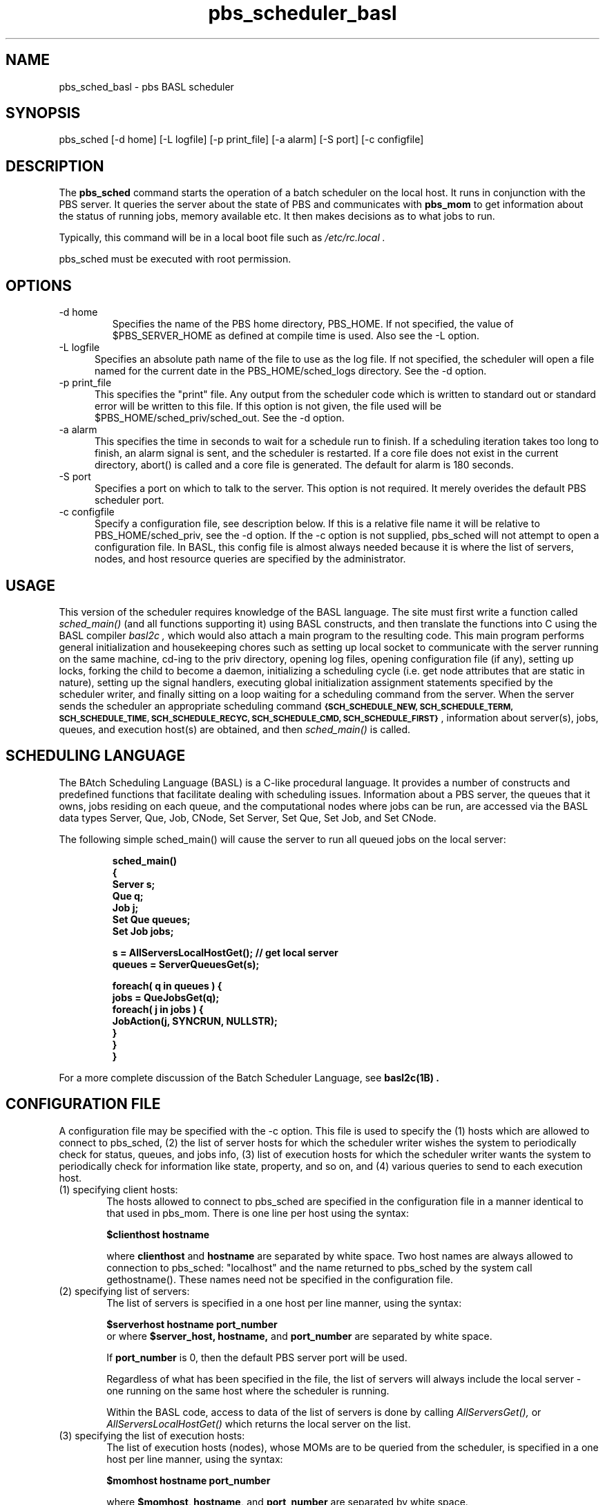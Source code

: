.\"         OpenPBS (Portable Batch System) v2.3 Software License
.\" 
.\" Copyright (c) 1999-2000 Veridian Information Solutions, Inc.
.\" All rights reserved.
.\" 
.\" ---------------------------------------------------------------------------
.\" For a license to use or redistribute the OpenPBS software under conditions
.\" other than those described below, or to purchase support for this software,
.\" please contact Veridian Systems, PBS Products Department ("Licensor") at:
.\" 
.\"    www.OpenPBS.org  +1 650 967-4675                  sales@OpenPBS.org
.\"                        877 902-4PBS (US toll-free)
.\" ---------------------------------------------------------------------------
.\" 
.\" This license covers use of the OpenPBS v2.3 software (the "Software") at
.\" your site or location, and, for certain users, redistribution of the
.\" Software to other sites and locations.  Use and redistribution of
.\" OpenPBS v2.3 in source and binary forms, with or without modification,
.\" are permitted provided that all of the following conditions are met.
.\" After December 31, 2001, only conditions 3-6 must be met:
.\" 
.\" 1. Commercial and/or non-commercial use of the Software is permitted
.\"    provided a current software registration is on file at www.OpenPBS.org.
.\"    If use of this software contributes to a publication, product, or service
.\"    proper attribution must be given; see www.OpenPBS.org/credit.html
.\" 
.\" 2. Redistribution in any form is only permitted for non-commercial,
.\"    non-profit purposes.  There can be no charge for the Software or any
.\"    software incorporating the Software.  Further, there can be no
.\"    expectation of revenue generated as a consequence of redistributing
.\"    the Software.
.\" 
.\" 3. Any Redistribution of source code must retain the above copyright notice
.\"    and the acknowledgment contained in paragraph 6, this list of conditions
.\"    and the disclaimer contained in paragraph 7.
.\" 
.\" 4. Any Redistribution in binary form must reproduce the above copyright
.\"    notice and the acknowledgment contained in paragraph 6, this list of
.\"    conditions and the disclaimer contained in paragraph 7 in the
.\"    documentation and/or other materials provided with the distribution.
.\" 
.\" 5. Redistributions in any form must be accompanied by information on how to
.\"    obtain complete source code for the OpenPBS software and any
.\"    modifications and/or additions to the OpenPBS software.  The source code
.\"    must either be included in the distribution or be available for no more
.\"    than the cost of distribution plus a nominal fee, and all modifications
.\"    and additions to the Software must be freely redistributable by any party
.\"    (including Licensor) without restriction.
.\" 
.\" 6. All advertising materials mentioning features or use of the Software must
.\"    display the following acknowledgment:
.\" 
.\"     "This product includes software developed by NASA Ames Research Center,
.\"     Lawrence Livermore National Laboratory, and Veridian Information
.\"     Solutions, Inc.
.\"     Visit www.OpenPBS.org for OpenPBS software support,
.\"     products, and information."
.\" 
.\" 7. DISCLAIMER OF WARRANTY
.\" 
.\" THIS SOFTWARE IS PROVIDED "AS IS" WITHOUT WARRANTY OF ANY KIND. ANY EXPRESS
.\" OR IMPLIED WARRANTIES, INCLUDING, BUT NOT LIMITED TO, THE IMPLIED WARRANTIES
.\" OF MERCHANTABILITY, FITNESS FOR A PARTICULAR PURPOSE, AND NON-INFRINGEMENT
.\" ARE EXPRESSLY DISCLAIMED.
.\" 
.\" IN NO EVENT SHALL VERIDIAN CORPORATION, ITS AFFILIATED COMPANIES, OR THE
.\" U.S. GOVERNMENT OR ANY OF ITS AGENCIES BE LIABLE FOR ANY DIRECT OR INDIRECT,
.\" INCIDENTAL, SPECIAL, EXEMPLARY, OR CONSEQUENTIAL DAMAGES (INCLUDING, BUT NOT
.\" LIMITED TO, PROCUREMENT OF SUBSTITUTE GOODS OR SERVICES; LOSS OF USE, DATA,
.\" OR PROFITS; OR BUSINESS INTERRUPTION) HOWEVER CAUSED AND ON ANY THEORY OF
.\" LIABILITY, WHETHER IN CONTRACT, STRICT LIABILITY, OR TORT (INCLUDING
.\" NEGLIGENCE OR OTHERWISE) ARISING IN ANY WAY OUT OF THE USE OF THIS SOFTWARE,
.\" EVEN IF ADVISED OF THE POSSIBILITY OF SUCH DAMAGE.
.\" 
.\" This license will be governed by the laws of the Commonwealth of Virginia,
.\" without reference to its choice of law rules.
.de BP
.ie '\\n(.z'' .bp \\$1
.el \!.BP \\$1
..
.if \n(Pb .ig Iq
.TH pbs_scheduler_basl 8B "" Local PBS
.\"         OpenPBS (Portable Batch System) v2.3 Software License
.\" 
.\" Copyright (c) 1999-2000 Veridian Information Solutions, Inc.
.\" All rights reserved.
.\" 
.\" ---------------------------------------------------------------------------
.\" For a license to use or redistribute the OpenPBS software under conditions
.\" other than those described below, or to purchase support for this software,
.\" please contact Veridian Systems, PBS Products Department ("Licensor") at:
.\" 
.\"    www.OpenPBS.org  +1 650 967-4675                  sales@OpenPBS.org
.\"                        877 902-4PBS (US toll-free)
.\" ---------------------------------------------------------------------------
.\" 
.\" This license covers use of the OpenPBS v2.3 software (the "Software") at
.\" your site or location, and, for certain users, redistribution of the
.\" Software to other sites and locations.  Use and redistribution of
.\" OpenPBS v2.3 in source and binary forms, with or without modification,
.\" are permitted provided that all of the following conditions are met.
.\" After December 31, 2001, only conditions 3-6 must be met:
.\" 
.\" 1. Commercial and/or non-commercial use of the Software is permitted
.\"    provided a current software registration is on file at www.OpenPBS.org.
.\"    If use of this software contributes to a publication, product, or service
.\"    proper attribution must be given; see www.OpenPBS.org/credit.html
.\" 
.\" 2. Redistribution in any form is only permitted for non-commercial,
.\"    non-profit purposes.  There can be no charge for the Software or any
.\"    software incorporating the Software.  Further, there can be no
.\"    expectation of revenue generated as a consequence of redistributing
.\"    the Software.
.\" 
.\" 3. Any Redistribution of source code must retain the above copyright notice
.\"    and the acknowledgment contained in paragraph 6, this list of conditions
.\"    and the disclaimer contained in paragraph 7.
.\" 
.\" 4. Any Redistribution in binary form must reproduce the above copyright
.\"    notice and the acknowledgment contained in paragraph 6, this list of
.\"    conditions and the disclaimer contained in paragraph 7 in the
.\"    documentation and/or other materials provided with the distribution.
.\" 
.\" 5. Redistributions in any form must be accompanied by information on how to
.\"    obtain complete source code for the OpenPBS software and any
.\"    modifications and/or additions to the OpenPBS software.  The source code
.\"    must either be included in the distribution or be available for no more
.\"    than the cost of distribution plus a nominal fee, and all modifications
.\"    and additions to the Software must be freely redistributable by any party
.\"    (including Licensor) without restriction.
.\" 
.\" 6. All advertising materials mentioning features or use of the Software must
.\"    display the following acknowledgment:
.\" 
.\"     "This product includes software developed by NASA Ames Research Center,
.\"     Lawrence Livermore National Laboratory, and Veridian Information
.\"     Solutions, Inc.
.\"     Visit www.OpenPBS.org for OpenPBS software support,
.\"     products, and information."
.\" 
.\" 7. DISCLAIMER OF WARRANTY
.\" 
.\" THIS SOFTWARE IS PROVIDED "AS IS" WITHOUT WARRANTY OF ANY KIND. ANY EXPRESS
.\" OR IMPLIED WARRANTIES, INCLUDING, BUT NOT LIMITED TO, THE IMPLIED WARRANTIES
.\" OF MERCHANTABILITY, FITNESS FOR A PARTICULAR PURPOSE, AND NON-INFRINGEMENT
.\" ARE EXPRESSLY DISCLAIMED.
.\" 
.\" IN NO EVENT SHALL VERIDIAN CORPORATION, ITS AFFILIATED COMPANIES, OR THE
.\" U.S. GOVERNMENT OR ANY OF ITS AGENCIES BE LIABLE FOR ANY DIRECT OR INDIRECT,
.\" INCIDENTAL, SPECIAL, EXEMPLARY, OR CONSEQUENTIAL DAMAGES (INCLUDING, BUT NOT
.\" LIMITED TO, PROCUREMENT OF SUBSTITUTE GOODS OR SERVICES; LOSS OF USE, DATA,
.\" OR PROFITS; OR BUSINESS INTERRUPTION) HOWEVER CAUSED AND ON ANY THEORY OF
.\" LIABILITY, WHETHER IN CONTRACT, STRICT LIABILITY, OR TORT (INCLUDING
.\" NEGLIGENCE OR OTHERWISE) ARISING IN ANY WAY OUT OF THE USE OF THIS SOFTWARE,
.\" EVEN IF ADVISED OF THE POSSIBILITY OF SUCH DAMAGE.
.\" 
.\" This license will be governed by the laws of the Commonwealth of Virginia,
.\" without reference to its choice of law rules.
.\" The following macros defination, Sh and Sx, are used to allow
.\" PBS man pages to be formatted with either -man macros or 
.\" be included in the PBS ERS which is formatted with -ms.
.\" 
.\" The presence of the register Pb defined as non zero will trigger
.\" the use of the Sx alternate form.  Otherwise the standard -man
.\" SH is used.
.\"
.de Sh
.ie \n(Pb .Sx \\$1 \\$2 \\$3 \\$4 \\$5 \\$6
.el .SH \\$1 \\$2 \\$3 \\$4 \\$5 \\$6
..
.\"
.de Sx
.RE
.sp
.B
\\$1 \\$2 \\$3 \\$4 \\$5 \\$6
.br
.RS
.R
..
.\"
.\" end of special PBS man/ERS macros
.\" --
.\" The following macros are style for object names and values.
.de Ar		\" command/function arguments and operands (italic)
.ft 2
.if \\n(.$>0 \&\\$1\f1\\$2
..
.de Av		\" data item values  (Helv)
.if  \n(Pb .ft 6
.if !\n(Pb .ft 3
.ps -1
.if \\n(.$>0 \&\\$1\s+1\f1\\$2
..
.de At		\" attribute and data item names (Helv Bold)
.if  \n(Pb .ft 6
.if !\n(Pb .ft 2
.ps -1
.if \\n(.$>0 \&\\$1\s+1\f1\\$2
..
.de Ty		\" Type-ins and examples (typewritter)
.if  \n(Pb .ft 5
.if !\n(Pb .ft 3
.if \\n(.$>0 \&\\$1\f1\\$2
..
.de Er		\" Error values ( [Helv] )
.if  \n(Pb .ft 6
.if !\n(Pb .ft 3
\&\s-1[\^\\$1\^]\s+1\f1\\$2
..
.de Sc		\" Symbolic constants ( {Helv} )
.if  \n(Pb .ft 6
.if !\n(Pb .ft 3
\&\s-1{\^\\$1\^}\s+1\f1\\$2
..
.de Al		\" Attribute list item, like .IP but set font and size
.if !\n(Pb .ig Ig
.ft 6
.IP "\&\s-1\\$1\s+1\f1"
.Ig
.if  \n(Pb .ig Ig
.ft 2
.IP "\&\\$1\s+1\f1"
.Ig
..
.\" the following pair of macros are used to bracket sections of code
.de Cs
.ft 5
.nf
..
.de Ce
.sp
.fi
.ft 1
..
.if !\n(Pb .ig Ig
.\" define sting Ji as section heading for Job Ids
.ds Ji 2.7.6
.\" define sting Di as section heading for Destination Ids
.ds Di 2.7.3
.\" define sting Si as section heading for Default Server
.ds Si 2.7.4
.Ig
.\" End of macros 
.Iq
.SH NAME
pbs_sched_basl \- pbs BASL scheduler
.SH SYNOPSIS
pbs_sched\ [\^\-d home\^] [\^\-L logfile\^] [\^\-p print_file\^]
[\^\-a alarm\^] [\^\-S port\^] [\^\-c configfile\^]
.SH DESCRIPTION
The
.B pbs_sched
command starts the operation of a batch scheduler on the local host.
It runs in conjunction with the PBS server.  It queries the
server about the state of PBS and communicates with
.B pbs_mom
to get information about the status of running jobs, memory available etc.
It then makes decisions as to what jobs to run.
.LP
Typically, this command will be in a local boot file such as
.I /etc/rc.local .
.LP
pbs_sched must be executed with root permission.
.SH OPTIONS
.IP "\-d home"
Specifies the name of the PBS home directory, PBS_HOME.
If not specified, the value
of $PBS_SERVER_HOME as defined at compile time is used.  Also see the \-L
option.
.IP "\-L logfile" 5
Specifies an absolute path name of the file to use as the log file.
If not specified, the scheduler will
open a file named for the current date in the PBS_HOME/sched_logs directory.
See the \-d option.
.IP "\-p print_file" 5
This specifies the "print" file.  Any output from the scheduler code which is
written to standard out or standard error will be written to this file.
If this option is not given, the file used will be
$PBS_HOME/sched_priv/sched_out. See the \-d option.
.IP "\-a alarm" 5
This specifies the time in seconds to wait for a schedule run to finish.  If a
scheduling iteration takes too long to finish, an alarm signal is sent, and
the scheduler is restarted.  If a core file does not exist in the current
directory, abort() is called and a core file is generated.  The default for
alarm is 180 seconds.
.IP "\-S port" 5
Specifies a port on which to talk to the server. This option is not 
required. It merely overides the default PBS scheduler port.
.IP "\-c configfile" 5
Specify a configuration file, see description below.  If this is a relative
file name it will be relative to PBS_HOME/sched_priv, see the \-d option.
If the \-c option is not supplied, pbs_sched will not attempt to open a
configuration file. In BASL, this config file is almost always needed because
it is where the list of servers, nodes, and host resource queries are specified by the administrator.
.LP
.SH USAGE
This version of the scheduler requires knowledge of the BASL language. The
site must first write a function called
.I sched_main()
(and all functions supporting it) using BASL constructs, and then translate the
functions into C using the BASL compiler
.I "basl2c",
which would also attach a
main program to the resulting code.  This main program performs general
initialization and housekeeping chores such as setting up local socket to
communicate with the server running on the same machine, cd-ing to the priv
directory, opening log files, opening configuration file (if any), setting up
locks, forking the child to become a daemon, initializing a scheduling cycle
(i.e.  get node attributes that are static in nature), setting up the signal
handlers, executing global initialization assignment statements specified by
the scheduler writer, and finally sitting on a loop waiting for a scheduling
command from the server. When the server sends the scheduler an appropriate
scheduling command
.Sc "SCH_SCHEDULE_NEW, SCH_SCHEDULE_TERM, SCH_SCHEDULE_TIME, SCH_SCHEDULE_RECYC, SCH_SCHEDULE_CMD, SCH_SCHEDULE_FIRST",
information about server(s), jobs, queues, and execution host(s) are obtained,
and then
.I sched_main()
is called.
.SH SCHEDULING LANGUAGE
The BAtch Scheduling Language (BASL) is a C-like procedural language. It
provides a number
of constructs and predefined functions that facilitate dealing with
scheduling issues. Information about a PBS server, the queues that it owns,
jobs residing on each queue, and the computational nodes where jobs can be run,
are accessed via the BASL data types  Server, Que, Job, CNode, Set Server,
Set Que, Set Job, and Set CNode.
.LP
The following
simple sched_main() will cause the server to run all queued jobs on the
local server:
.IP
.Ty
.nf
sched_main()
{
        Server  s;
        Que     q;
        Job     j;
        Set Que queues;
        Set Job jobs;

        s = AllServersLocalHostGet(); // get local server
        queues = ServerQueuesGet(s);

        foreach( q in queues ) {
                jobs = QueJobsGet(q);
                foreach( j in jobs ) {
                         JobAction(j, SYNCRUN, NULLSTR);
                }
        }
	
}
.fi
.LP
For a more complete discussion of the Batch Scheduler Language, see
.B "basl2c(1B)".
.SH CONFIGURATION FILE
A configuration file may be specified with the \-c option.
This file is used to specify the (1) hosts which are allowed to
connect to pbs_sched, (2) the list of server hosts for which the scheduler
writer wishes the system to periodically check for status, queues, and jobs
info, (3) list of execution hosts for which the scheduler writer wants the
system to periodically check for information like state, property, and so on,
and (4) various queries to send to each execution host.
.IP "(1) specifying client hosts:" 6
The hosts allowed to connect to pbs_sched are specified in the configuration
file in a manner identical to that used in pbs_mom.  There is one line per
host using the syntax:
.sp
.Ty "$clienthost   hostname"
.sp
where
.Ty clienthost
and
.Ty hostname
are separated by white space.
Two host names are always allowed to connection to pbs_sched: "localhost"
and the name returned to pbs_sched by the system call gethostname().  These
names need not be specified in the configuration file.
.IP "(2) specifying list of servers:" 6
The list of servers is specified in a one host per line manner, using the
syntax:
.sp
.Ty "$serverhost hostname port_number"
.br
or
where
.Ty $server_host,
.Ty hostname,
and
.Ty port_number
are separated by white space.
.sp
If
.Ty port_number
is 0, then the default PBS server port will be used.
.sp
Regardless of what has been specified in the file, the list of servers
will always include the local server \- one running on the same host where
the scheduler is running.
.sp
Within the BASL code, access to data of the list of servers is done by calling
.I AllServersGet(),
or
.I AllServersLocalHostGet()
which returns the local server on the list.
.IP "(3) specifying the list of execution hosts:" 6
The list of execution hosts (nodes), whose MOMs are to be queried from the
scheduler, is specified in a one host per line manner,
using the syntax:
.sp
.Ty "$momhost hostname port_number"
.sp
where
.Ty $momhost,
.Ty hostname,
and
.Ty port_number
are separated by white space.
.sp
If
.Ty port_number
is 0, then the default PBS MOM port will be used.
.sp
The BASL function
.I AllNodesGet()
, or
.I ServerNodesGet(AllServersLocalHostGet())
is available for getting the list of nodes known to the local system.
.IP "(4) specifying the list of host resources:" 
For specifying the list of host resource queries to send to each execution
host's MOM, the following syntax is used:
.sp
.Ty "$node node_name CNode..Get host_resource
.sp
.Ty node_name
should be the same hostname string that was specified in a
.Ty $momhost
line. A
.Ty node_name
value of "*" (wildcard) means to match any node. 
.sp
Please consult section 9 of the PBS ERS (Resource Monitor/Resources) for a
list of possible values to
.Ty host_resource
parameter.
.sp
.Ty CNode..Get
refers to the actual function name that is called from the
scheduler code to obtain the return values to host resource queries.
The list of
.Ty CNode..Get
function names that can appear in the configuration file are:
.BP
.ft 3
.nf
    STATIC: 
    ================================
    CNodePropertiesGet
    CNodeVendorGet
    CNodeNumCpusGet
    CNodeOsGet
    CNodeMemTotalGet[type]
    CNodeNetworkBwGet[type]
    CNodeSwapSpaceTotalGet[name]
    CNodeDiskSpaceTotalGet[name]
    CNodeDiskInBwGet[name]
    CNodeDiskOutBwGet[name]
    CNodeTapeSpaceTotalGet[name]
    CNodeTapeInBwGet[name]
    CNodeTapeOutBwGet[name]
    CNodeSrfsSpaceTotalGet[name]
    CNodeSrfsInBwGet[name]
    CNodeSrfsOutBwGet[name]

    DYNAMIC:
    ================================
    CNodeIdletimeGet
    CNodeLoadAveGet
    CNodeMemAvailGet[type]
    CNodeSwapSpaceAvailGet[name]
    CNodeSwapInBwGet[name]
    CNodeSwapOutBwGet[name]
    CNodeDiskSpaceReservedGet[name]
    CNodeDiskSpaceAvailGet[name]
    CNodeTapeSpaceAvailGet[name]
    CNodeSrfsSpaceReservedGet[name]
    CNodeSrfsSpaceAvailGet[name]
    CNodeCpuPercentIdleGet
    CNodeCpuPercentSysGet
    CNodeCpuPercentUserGet
    CNodeCpuPercentGuestGet
.fi
.ft 1
.sp
STATIC function names return values that are obtained only during the first
scheduling cycle, or when the scheduler is instructed to reconfig; whereas,
DYNAMIC function names return attribute values that are taken at every
subsequent scheduling cycle.  
.sp
.B name
and
.B type
are arbitrarily defined. For example, you can choose to have
.B name
defined as
"$FASTDIR" for the CNodeSrfs* calls, and a sample configuration file entry
would look like:
.sp
.nf
   $node unicos8 CNodeSrfsSpaceAvailGet[$FASTDIR]
                               quota[type=ares_avail,dir=$FASTDIR]
.fi
.sp
So in a BASL code, if you call CNodeSrfsSpaceAvailGet(node, "$FASTDIR"), then
it will return the value to the query "quota[type=ares_avail,dir=$FASTDIR]"
(3rd parameter) as sent to the node's MOM.
.sp
By default, the scheduler has already internally defined the following
mappings, which can be overriden in the configuration file:
.sp
.Ty
.nf
keyword  node_name   CNode..Get        host_resource
=======  =========   ================  =============
$node    *           CNodeOsGet        arch
$node    *           CNodeLoadAveGet   loadave
$node    *           CNodeIdletimeGet  idletime
.fi
.ft 1
.sp
The above means that for all declared nodes (via $momhost), the host queries
.Ty arch,
.Ty loadave,
and
.Ty idletime
will be sent to each node's MOM. The value to
.Ty arch
is obtained internally by the system during the first scheduling cycle because
it falls under STATIC category, while values to
.Ty loadave
and
.Ty idletime
are taken at every scheduling iteration because they fall under the DYNAMIC
category. Access to
the return values is done by calling
.Ar "CNodeOsGet(node)",
.Ar "CNodeLoadAveGet(node)",
and
.Ar "CNodeIdletimeGet(node)",
respectively.
The following are some sample $node arguments that you may put in the
configuration file.
.BP
.Ty
.nf
node_name           CNode..Get                       host res
==================  =========================        ==========
<sunos4_nodename>   CNodeIdletimeGet                 idletime
<sunos4_nodename>   CNodeLoadAveGet                  loadave
<sunos4_nodename>   CNodeMemTotalGet[real]           physmem
<sunos4_nodename>   CNodeMemTotalGet[virtual]        totmem
<sunos4_nodename>   CNodeMemAvailGet[virtual]        availmem

<irix5_nodename>    CNodeNumCpusGet                  ncpus
<irix5_nodename>    CNodeMemTotalGet[real]           physmem
<irix5_nodename>    CNodeMemTotalGet[virtual]        totmem
<irix5_nodename>    CNodeIdletimeGet                 idletime
<irix5_nodename>    CNodeLoadAveGet                  loadave
<irix5_nodename>    CNodeMemAvailGet[virtual]        availmem

<linux_nodename>    CNodeNumCpusGet                  ncpus
<linux_nodename>    CNodeMemTotalGet[real]           physmem
<linux_nodename>    CNodeMemTotalGet[virtual]        totmem
<linux_nodename>    CNodeIdletimeGet                 idletime
<linux_nodename>    CNodeLoadAveGet                  loadave
<linux_nodename>    CNodeMemAvailGet[virtual]        availmem

<solaris5_nodename> CNodeIdletimeGet                 idletime
<solaris5_nodename> CNodeLoadAveGet                  loadave
<solaris5_nodename> CNodeNumCpusGet                  ncpus
<solaris5_nodename> CNodeMemTotalGet[real]           physmem

<aix4_nodename>     CNodeIdletimeGet                 idletime
<aix4_nodename>     CNodeLoadAveGet                  loadave
<aix4_nodename>     CNodeMemTotalGet[virtual]        totmem
<aix4_nodename>     CNodeMemAvailGet[virtual]        availmem

<unicos8_nodename>  CNodeIdletimeGet                 idletime
<unicos8_nodename>  CNodeLoadAveGet                  loadave
<unicos8_nodename>  CNodeNumCpusGet                  ncpus
<unicos8_nodename>  CNodeMemTotalGet[real]           physme
<unicos8_nodename>  CNodeMemAvailGet[virtual]        availmem
<unicos8_nodename>  CNodeSwapSpaceTotalGet[primary]  swaptotal
<unicos8_nodename>  CNodeSwapSpaceAvailGet[primary]  swapavail
<unicos8_nodename>  CNodeSwapInBwGet[primary]        swapinrate
<unicos8_nodename>  CNodeSwapOutBwGet[primary]       swapoutrate
<unicos8_nodename>  CNodePercentIdleGet              cpuidle
<unicos8_nodename>  CNodePercentSysGet               cpuunix
<unicos8_nodename>  CNodePercentGuestGet             cpuguest
<unicos8_nodename>  CNodePercentUsrGet               cpuuser
<unicos8_nodename>  CNodeSrfsSpaceAvailGet[$FASTDIR] quota[type
                                                   =ares_avail,
                                                   dir=$FASTDIR]

<unicos8_nodename>  CNodeSrfsSpaceAvailGet[$BIGDIR]  quota[type
                                                   =ares_avail,
                                                   dir=$BIGDIR]

<unicos8_nodename>  CNodeSrfsSpaceAvailGet[$WRKDIR]  quota[type
                                                   =ares_avail,
                                                   dir=$WRKDIR]

<sp2_nodename>      CNodeLoadAveGet                  loadave
.fi
.ft 1
.sp
Suppose you have an execution host that is of irix5 os type, then the
<irix5_node_name> entries will be consulted by the scheduler. The
initial scheduling cycle would involve  sending the STATIC
queries
.Ty "ncpus",
.Ty "physmem",
.Ty "totmem"
to the execution host's MOM, and access to return values of the queries is done
via
.Ty "CNodeNumCpusGet(node)",
.Ty "CNodeMemTotalGet(node, ""real"")",
.Ty "CNodeMemTotalGet(node, ""virtual"")"
respectively, where node is the CNode representation of the execution host.
The subsequent scheduling cycles will only send DYNAMIC queries
.Ty "idletime",
.Ty "loadave",
and
.Ty "availmem",
and access to the return values of the queries is done via
.Ty "CNodeIdleTimeGet(node)",
.Ty "CNodeLoadAveGet(node)",
.Ty "CNodeMemAvailGet(node, ""virtual"")".
respectively.
.RE
.LP
"Later" entries in the config file take precedence.
.LP
The configuration file must be "secure".  It must be owned by a user id and
group id less than 10 and not be world writable.
.sp
On receipt of a SIGHUP signal, the scheduler will close and reopen
its log file and reread its configuration file (if any).
.LP
.SH FILES
.IP $PBS_SERVER_HOME/sched_priv 10
the default directory for configuration files, typically
(/usr/spool/pbs)/sched_priv.
.LP
.SH Signal Handling
A C based scheduler will handle the following signals:
.IP SIGHUP
The server will close and reopen its log file and reread the config file
if one exists.
.IP SIGALRM
If the site supplied scheduling module exceeds the time limit, the Alarm
will cause the scheduler to attempt to core dump and restart itself.
.IP "SIGINT and SIGTERM"
Will result in an orderly shutdown of the scheduler.
.LP
All other signals have the default action installed.
.SH "EXIT STATUS"
Upon normal termination, an exit status of zero is returned.
.SH "SEE ALSO"
basl2c(1B), pbs_sched_tcl(8B), pbs_server(8B), and pbs_mom(8B).
.br
PBS Internal Design Specification
.\" turn off any extra indent left by the Sh macro
.RE

